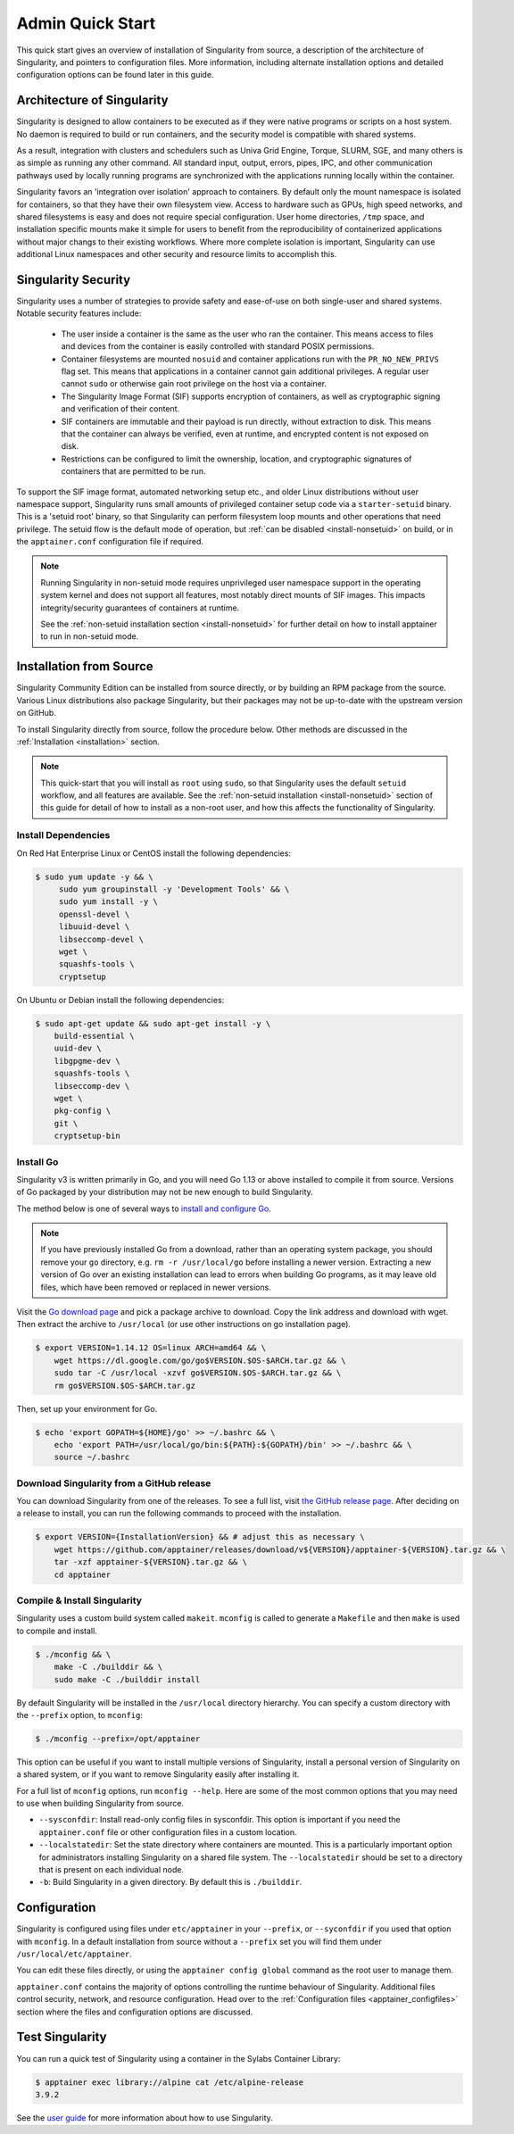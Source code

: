 =================
Admin Quick Start
=================

This quick start gives an overview of installation of Singularity from
source, a description of the architecture of Singularity, and
pointers to configuration files. More information, including alternate
installation options and detailed configuration options can be found
later in this guide.

.. _apptainer-architecture:

---------------------------
Architecture of Singularity
---------------------------

Singularity is designed to allow containers to be executed as if they
were native programs or scripts on a host system. No daemon is
required to build or run containers, and the security model is compatible
with shared systems.

As a result, integration with clusters and schedulers such as Univa
Grid Engine, Torque, SLURM, SGE, and many others is as simple as
running any other command. All standard input, output, errors, pipes,
IPC, and other communication pathways used by locally running programs
are synchronized with the applications running locally within the
container.

Singularity favors an 'integration over isolation' approach to
containers. By default only the mount namespace is isolated for
containers, so that they have their own filesystem view. Access to
hardware such as GPUs, high speed networks, and shared filesystems is
easy and does not require special configuration. User home
directories, ``/tmp`` space, and installation specific mounts make it
simple for users to benefit from the reproducibility of containerized
applications without major changs to their existing workflows. Where
more complete isolation is important, Singularity can use additional
Linux namespaces and other security and resource limits to accomplish
this.

.. _apptainer-security:

--------------------
Singularity Security
--------------------

Singularity uses a number of strategies to provide safety and
ease-of-use on both single-user and shared systems. Notable security
features include:

 - The user inside a container is the same as the user who ran the
   container. This means access to files and devices from the
   container is easily controlled with standard POSIX permissions.
 - Container filesystems are mounted ``nosuid`` and container
   applications run with the ``PR_NO_NEW_PRIVS`` flag set. This means
   that applications in a container cannot gain additional
   privileges. A regular user cannot ``sudo`` or otherwise gain root
   privilege on the host via a container.
 - The Singularity Image Format (SIF) supports encryption of containers,
   as well as cryptographic signing and verification of their content.
 - SIF containers are immutable and their payload is run directly,
   without extraction to disk. This means that the container can
   always be verified, even at runtime, and encrypted content is not
   exposed on disk.
 - Restrictions can be configured to limit the ownership, location, and
   cryptographic signatures of containers that are permitted to be run.

To support the SIF image format, automated networking setup etc., and
older Linux distributions without user namespace support, Singularity
runs small amounts of privileged container setup code via a
``starter-setuid`` binary. This is a 'setuid root' binary, so that
Singularity can perform filesystem loop mounts and other operations
that need privilege. The setuid flow is the default mode of operation,
but :ref:`can be disabled <install-nonsetuid>` on build, or in the
``apptainer.conf`` configuration file if required.

.. note::

   Running Singularity in non-setuid mode requires unprivileged user
   namespace support in the operating system kernel and does not
   support all features, most notably direct mounts of SIF
   images. This impacts integrity/security guarantees of containers at
   runtime.

   See the :ref:`non-setuid installation section <install-nonsetuid>` for further
   detail on how to install apptainer to run in non-setuid mode.

------------------------
Installation from Source
------------------------

Singularity Community Edition can be installed from source directly,
or by building an RPM package from the source. Various Linux
distributions also package Singularity, but their packages may not be
up-to-date with the upstream version on GitHub.

To install Singularity directly from source, follow the procedure
below. Other methods are discussed in the :ref:`Installation
<installation>` section.

.. Note::
   
    This quick-start that you will install as ``root`` using
    ``sudo``, so that Singularity uses the default ``setuid``
    workflow, and all features are available. See the :ref:`non-setuid
    installation <install-nonsetuid>` section of this guide for detail
    of how to install as a non-root user, and how this affects the
    functionality of Singularity.

 
Install Dependencies
--------------------

On Red Hat Enterprise Linux or CentOS install the following dependencies:

.. code-block:: sh

   $ sudo yum update -y && \
        sudo yum groupinstall -y 'Development Tools' && \
        sudo yum install -y \
        openssl-devel \
        libuuid-devel \
        libseccomp-devel \
        wget \
        squashfs-tools \
        cryptsetup

        
On Ubuntu or Debian install the following dependencies:

.. code-block:: sh

    $ sudo apt-get update && sudo apt-get install -y \
        build-essential \
        uuid-dev \
        libgpgme-dev \
        squashfs-tools \
        libseccomp-dev \
        wget \
        pkg-config \
        git \
        cryptsetup-bin

Install Go
----------

Singularity v3 is written primarily in Go, and you will need Go 1.13
or above installed to compile it from source. Versions of Go packaged
by your distribution may not be new enough to build Singularity.

The method below is one of several ways to `install and configure Go
<https://golang.org/doc/install>`_.

.. note::

   If you have previously installed Go from a download, rather than an
   operating system package, you should remove your ``go`` directory,
   e.g. ``rm -r /usr/local/go`` before installing a newer
   version. Extracting a new version of Go over an existing
   installation can lead to errors when building Go programs, as it
   may leave old files, which have been removed or replaced in newer
   versions.


Visit the `Go download page <https://golang.org/dl/>`_ and pick a package
archive to download. Copy the link address and download with wget.  Then extract
the archive to ``/usr/local`` (or use other instructions on go installation
page).

.. code-block:: none

    $ export VERSION=1.14.12 OS=linux ARCH=amd64 && \
        wget https://dl.google.com/go/go$VERSION.$OS-$ARCH.tar.gz && \
        sudo tar -C /usr/local -xzvf go$VERSION.$OS-$ARCH.tar.gz && \
        rm go$VERSION.$OS-$ARCH.tar.gz

Then, set up your environment for Go.

.. code-block:: none

    $ echo 'export GOPATH=${HOME}/go' >> ~/.bashrc && \
        echo 'export PATH=/usr/local/go/bin:${PATH}:${GOPATH}/bin' >> ~/.bashrc && \
        source ~/.bashrc


Download Singularity from a GitHub release
------------------------------------------

You can download Singularity from one of the releases. To see a full list, visit
`the GitHub release page <https://github.com/apptainer/releases>`_.
After deciding on a release to install, you can run the following commands to
proceed with the installation.

.. code-block:: none

    $ export VERSION={InstallationVersion} && # adjust this as necessary \
        wget https://github.com/apptainer/releases/download/v${VERSION}/apptainer-${VERSION}.tar.gz && \
        tar -xzf apptainer-${VERSION}.tar.gz && \
        cd apptainer


Compile & Install Singularity
-----------------------------

Singularity uses a custom build system called ``makeit``.  ``mconfig`` is called
to generate a ``Makefile`` and then ``make`` is used to compile and install.

.. code-block:: none

    $ ./mconfig && \
        make -C ./builddir && \
        sudo make -C ./builddir install

By default Singularity will be installed in the ``/usr/local`` directory
hierarchy. You can specify a custom directory with the ``--prefix`` option, to
``mconfig``:

.. code-block:: none

    $ ./mconfig --prefix=/opt/apptainer

This option can be useful if you want to install multiple versions of
Singularity, install a personal version of Singularity on a shared system, or if
you want to remove Singularity easily after installing it.

For a full list of ``mconfig`` options, run ``mconfig --help``.  Here
are some of the most common options that you may need to use when
building Singularity from source.

- ``--sysconfdir``: Install read-only config files in sysconfdir.
  This option is important if you need the ``apptainer.conf`` file
  or other configuration files in a custom location.

- ``--localstatedir``: Set the state directory where containers are
  mounted. This is a particularly important option for administrators
  installing Singularity on a shared file system.  The
  ``--localstatedir`` should be set to a directory that is present on
  each individual node.

- ``-b``: Build Singularity in a given directory. By default this is
  ``./builddir``.

-------------
Configuration
-------------

Singularity is configured using files under ``etc/apptainer`` in
your ``--prefix``, or ``--syconfdir`` if you used that option with
``mconfig``. In a default installation from source without a
``--prefix`` set you will find them under
``/usr/local/etc/apptainer``.

You can edit these files directly, or using the ``apptainer config
global`` command as the root user to manage them.

``apptainer.conf`` contains the majority of options controlling the
runtime behaviour of Singularity. Additional files control security,
network, and resource configuration. Head over to the
:ref:`Configuration files <apptainer_configfiles>` section where the
files and configuration options are discussed.

----------------
Test Singularity
----------------

You can run a quick test of Singularity using a container in the
Sylabs Container Library:

.. code-block:: none

    $ apptainer exec library://alpine cat /etc/alpine-release
    3.9.2


See the `user guide
<https://www.sylabs.io/guides/\{userversion\}/user-guide/>`__ for more
information about how to use Singularity.
